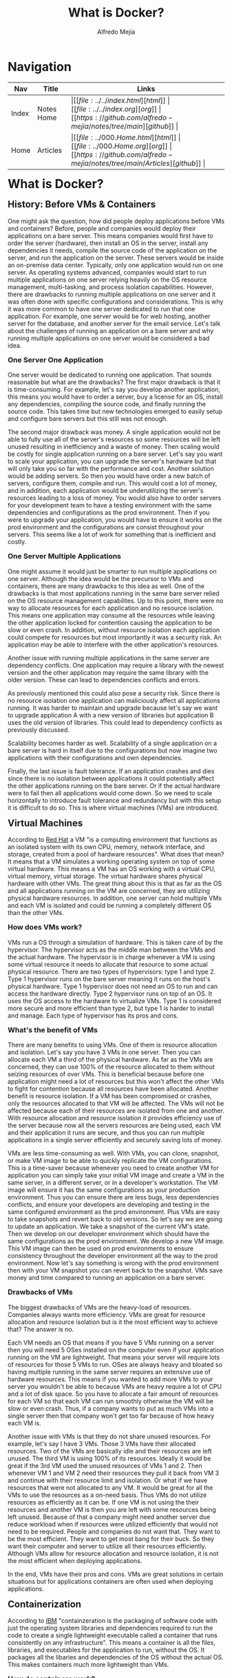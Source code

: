 #+title: What is Docker?
#+author: Alfredo Mejia
#+options: num:nil html-postamble:nil
#+html_head: <link rel="stylesheet" type="text/css" href="../../resources/bulma/bulma.css" /> <style>body {margin: 5%} h1,h2,h3,h4,h5,h6 {margin-top: 3%}</style>

* Navigation
| Nav   | Title      | Links                                   |
|-------+------------+-----------------------------------------|
| Index | Notes Home | \vert [[file:../../index.html][html]] \vert [[file:../../index.org][org]] \vert [[https://github.com/alfredo-mejia/notes/tree/main][github]] \vert |
| Home  | Articles   | \vert [[file:../000.Home.html][html]] \vert [[file:../000.Home.org][org]] \vert [[https://github.com/alfredo-mejia/notes/tree/main/Articles][github]] \vert |

* What is Docker?

** History: Before VMs & Containers
One might ask the question, how did people deploy applications before VMs and containers? Before, people and companies would deploy their applications on a bare server.
This means companies would first have to order the server (hardware), then install an OS in the server, install any dependencies it needs, compile the source code of the application on the server, and run the application on the server.
These servers would be inside an on-premise data center.
Typically, only one application would run on one server. As operating systems advanced, companies would start to run multiple applications on one server relying heavily on the OS resource management, multi-tasking, and process isolation capabilities.
However, there are drawbacks to running multiple applications on one server and it was often done with specific configurations and considerations.
This is why it was more common to have one server dedicated to run that one application. For example, one server would be for web hosting, another server for the database, and another server for the email service.
Let's talk about the challenges of running an application on a bare server and why running multiple applications on one server would be considered a bad idea.

*** One Server One Application
One server would be dedicated to running one application.
That sounds reasonable but what are the drawbacks? The first major drawback is that it is time-consuming.
For example, let's say you develop another application, this means you would have to order a server, buy a license for an OS, install any dependencies, compiling the source code, and finally running the source code. This takes time but new technologies emerged to easily setup and configure bare servers but this still was not enough.

The second major drawback was money.
A single application would not be able to fully use all of the server's resources so some resources will be left unused resulting in inefficiency and a waste of money.
Then scaling would be costly for single application running on a bare server.
Let's say you want to scale your application, you can upgrade the server's hardware but that will only take you so far with the performance and cost.
Another solution would be adding servers.
So then you would have order a new batch of servers, configure them, compile and run. This would cost a lot of money, and in addition, each application would be underutilizing the server's resources leading to a loss of money. 
You would also have to order servers for your development team to have a testing environment with the same dependencies and configurations as the prod environment.
Then if you were to upgrade your application, you would have to ensure it works on the prod environment and the configurations are consist throughout your servers.
This seems like a lot of work for something that is inefficient and costly.

*** One Server Multiple Applications
One might assume it would just be smarter to run multiple applications on one server.
Although the idea would be the precursor to VMs and containers, there are many drawbacks to this idea as well.
One of the drawbacks is that most applications running in the same bare server relied on the OS resource management capabilites.
Up to this point, there were no way to allocate resources for each application and no resource isolation.
This means one application may consume all the resources while leaving the other application locked for contention causing the application to be slow or even crash.
In addition, without resource isolation each application could compete for resources but most importantly it was a security risk.
An application may be able to interfere with the other application's resources.

Another issue with running multiple applications in the same server are dependency conflicts.
One application may require a library with the newest version and the other application may require the same library with the older version.
These can lead to dependencies conflicts and errors.

As previously mentioned this could also pose a security risk. Since there is no resource isolation one application can maliciously affect all applications running.
It was harder to maintain and upgrade because let's say we want to upgrade application A with a new version of libraries but application B uses the old version of libraries.
This could lead to dependency conflicts as previously discussed.

Scalability becomes harder as well.
Scalability of a single application on a bare server is hard in itself due to the configurations but now imagine two applications with their configurations and own dependencies.

Finally, the last issue is fault tolerance.
If an application crashes and dies since there is no isolation between applications it could potentially affect the other applications running on the bare server.
Or if the actual hardware were to fail then all applications would come down.
So we need to scale horizontally to introduce fault tolerance and redundancy but with this setup it is difficult to do so.
This is where virtual machines (VMs) are introduced.

** Virtual Machines
According to [[https://www.redhat.com/en/topics/virtualization/what-is-a-virtual-machine][Red Hat]] a VM "is a computing environment that functions as an isolated system with its own CPU, memory, network interface, and storage, created from a pool of hardware resources".
What does that mean? It means that a VM simulates a working operating system on top of some virtual hardware.
This means a VM has an OS working with a virtual CPU, virtual memory, virtual storage.
The virtual hardware shares physical hardware with other VMs.
The great thing about this is that as far as the OS and all applications running on the VM are concerned, they are utilizing physical hardware resources.
In addition, one server can hold multiple VMs and each VM is isolated and could be running a completely different OS than the other VMs.

*** How does VMs work?
VMs run a OS through a simulation of hardware. This is taken care of by the hypervisor.
The hypervisor acts as the middle man between the VMs and the actual hardware.
The hypervisor is in charge whenever a VM is using some virtual resource it needs to allocate that resource to some actual physical resource.
There are two types of hypervisors: type 1 and type 2. Type 1 hypervisor runs on the bare server meaning it runs on the host's physical hardware. Type 1 hypervisor does not need an OS to run and can access the hardware directly. Type 2 hypervisor runs on top of an OS. It uses the OS access to the hardware to virtualize VMs. 
Type 1 is considered more secure and more efficient than type 2, but type 1 is harder to install and manage.
Each type of hypervisor has its pros and cons.

*** What's the benefit of VMs
There are many benefits to using VMs. One of them is resource allocation and isolation.
Let's say you have 3 VMs in one server. Then you can allocate each VM a third of the physical hardware.
As far as the VMs are concerned, they can use 100% of the resource allocated to them without seizing resources of over VMs.
This is beneficial because before one application might need a lot of resources but this won't affect the other VMs to fight for contention because all resources have been allocated.
Another benefit is resource isolation. If a VM has been compromised or crashes, only the resources allocated to that VM will be affected.
The VMs will not be affected because each of their resources are isolated from one and another.
With resource allocation and resource isolation it provides efficiency use of the server because now all the servers resources are being used, each VM and their application it runs are secure, and thus you can run multiple applications in a single server efficiently and securely saving lots of money.

VMs are less time-consuming as well. With VMs, you can clone, snapshot, or make VM image to be able to quickly replicate the VM configurations. This is a time-saver because whenever you need to create another VM for application you can simply take your initial VM image and create a VM in the same server, in a different server, or in a developer's workstation.
The VM image will ensure it has the same configurations as your production environment.
Thus you can ensure there are less bugs, less dependencies conflicts, and ensure your developers are developing and testing in the same configured environment as the prod environment.
Plus VMs are easy to take snapshots and revert back to old versions.
So let's say we are going to update an application. We take a snapshot of the current VM's state.
Then we develop on our developer environment which should have the same configurations as the prod environment.
We develop a new VM image. This VM image can then be used on prod environments to ensure consistency throughout the developer environment all the way to the prod environment.
Now let's say something is wrong with the prod environment then with your VM snapshot you can revert back to the snapshot.
VMs save money and time compared to running an application on a bare server.

*** Drawbacks of VMs
The biggest drawbacks of VMs are the heavy-load of resources.
Companies always wants more efficiency. VMs are great for resource allocation and resource isolation but is it the most efficient way to achieve that?
The answer is no.

Each VM needs an OS that means if you have 5 VMs running on a server then you will need 5 OSes installed on the computer even if your application running on the VM are lightweight.
That means your server will require lots of resources for those 5 VMs to run.
OSes are always heavy and bloated so having multiple running in the same server requires an extensive use of hardware resources.
This means if you wanted to add more VMs to your server you wouldn't be able to because VMs are heavy require a lot of CPU and a lot of disk space.
So you have to allocate a fair amount of resources for each VM so that each VM can run smoothly otherwise the VM will be slow or even crash.
Thus, if a company wants to put as much VMs into a single server then that company won't get too far because of how heavy each VM is.

Another issue with VMs is that they do not share unused resources. For example, let's say I have 3 VMs. Those 3 VMs have their allocated resources. Two of the VMs are basically idle and their resources are left unused.
The third VM is using 100% of its resources. Ideally it would be great if the 3rd VM used the unused resources of VMs 1 and 2. Then whenever VM 1 and VM 2 need their resources they pull it back from VM 3 and continue with their resource limit and isolation. Or what if we have resources that were not allocated to any VM. It would be great for all the VMs to use the resources as a on-need basis.
Thus VMs do not utilize resources as efficiently as it can be. If one VM is not using the their resources and another VM is then you are left with some resources being left unused. Because of that a company might need another server due reduce workload when if resources were utilized efficiently that would not need to be required. People and companies do not want that. They want to be the most efficient. They want to get most bang for their buck. So they want their computer and server to utilize all their resources efficiently. Although VMs allow for resource allocation and resource isolation, it is not the most efficient when deploying applications.

In the end, VMs have their pros and cons. VMs are great solutions in certain situations but for applications containers are often used when deploying applications.

** Containerization
According to [[https://www.ibm.com/think/topics/containerization][IBM]] "containzeration is the packaging of software code with just the operating system libraries and dependencies required to run the code to create a single lightweight executable called a container that runs consistently on any infrastructure".
This means a container is all the files, libraries, and executables for the application to run, without the OS.
It packages all the libaries and dependencies of the OS without the actual OS. This makes containers much more lightweight than VMs.

*** How do containers work?
So containers are isolated environments. Containers package all you need to run such as the application code, dependencies, OS libraries, configurations files, and anything else into something called a container image.
The container image has all the information needed to create your application.
The container image knows your application code, all the configurations, libraries it uses, and dependencies it needs.

Each container only has what it needs but it does not have an operating system. It could contain the libraries of an OS like Ubuntu libraries but the actual OS is not present in a container making containers very lightweight.

So how does it run the application? It uses the host system's kernel. There may be multiple containers running on the same host thus all containers will share the system's kernel. This means we only have one operating system in our host system on which all containers run. Recall that the kernel is the core part of the OS that manages all the system resources. All Linux distros use the same "Linux" kernel with slight variations but many are the same. Containerization only uses the Linux kernel because the Linux kernel offers features like cgroups and namespaces to isolate groups of processes. 

What if we use an Ubuntu library in our container and the host system is Arch?
Well since our container is isolated from the host and other containers there will be no dependency conflicts.
In addition, the container will contain the Ubuntu library and any dependencies it has.
Thus, this library will then make systems calls using the Arch's kernel.
Since Ubuntu and Arch use the same Linux kernel the system calls made by Ubuntu's libraries should be able to use the host's kernel and thus be able to run and execute their code.

This is why containerzation tools like Docker does not work natively on Mac or Windows.
This is because containerzation was built on Linux kernel features. So if you have an Ubuntu image and you want to run it on Docker on a Windows or Mac computer you will not be able to without a VM because Mac and Windows do not use the Linux kernel.
So the system calls made by the Ubuntu libraries will be useless because Mac and Windows kernel will not understand it.
That is why when running Docker on Mac or Windows, it first creates a Linux VM on which the containers are run. 

Another important aspect of containrization tools are the runtime engines.
The runtime engines are responsible for lifecycle of containers such as starting, running, pausing, and killing containers.
The runtime engines are also responsible for managing the containers resources.
The runtime engine uses namespaces to isolate processes thus making each container run in its own environment and cgroups which allocate and limit resouces for each container.
The runtime container has other jobs as well such as managing a container network which allows containers to communicate with each other and the host system.

*** Advantages of Containerization
There are many advantages to containerization.
The first major benefit is that they are lightweight.
Unlike the VMs where you need each VM to have an OS to run one application.
Containers can all share the same Linux kernel, thus each container only needs the libraries, dependencies, configurations, and application code to run the application making them lightweight and efficient.

Containers also have similar benefits to VMs. Each container are isolated from the host and other containers adding security. You can run different base images on different containers within the same host, containers are portable so all the configurations, libraries, and dependencies can be run in a different host making them easy to develop, test, and deploy. With containers you can also support versioning such as reverting back to a version.

However, what makes containers so much better to VMs are their scalability.
Since containers are lightweight and efficient you can start many more containers in the same server than VMs in a different same-spec server.
This means you can scale at a better rate for the same cost.
Another benefit is that with dockers you can be very modular.
For example, let's say we only have one server with 3 VMs that run the same application.
We want to make our applications interact with another new application.
But since VMs are heavy we cannot start a new VM because all of our resources have been taken.
So what do we do?
We can make a VM have both applications but we already read the risks of that and that does not allow for great scalability in the future because it is not modular.
The last option would be to replace one VM for the new application but this will increase the workload on the other 2 VMs.
With containers we do not have this issue.
Since containers are lighter we can become modular and create a new container for the new application without having to stop another container running.
Plus, if we ever need to scale the new application we simply start another container with the new application.
Thus we can scale our older or newer applications without compromising already running containers.

Finally, the last major benefit is dynamic resource allocation. While many VMs have static resource allocation, for example, VM1 will receive 30% of the resources and that is fixed. It does not matter if VM1 will use all of the resources or none of them, 30% of resources will be allocated to VM1, nothing more nothing less.
In containerization you can allocate resources to a container but also specify the maximum limit of resources it can use if available.
This a great way to dynamically allocate resources.
For example, let's say we have 3 containers and 2 of the containers are idle while the 3rd is using all the resources it has been allocated.
However, its maximum or limit is higher.
Then the container will use resources that are not being used from the other two containers.
In addition, all containers will be able to use resources that is not being used from the host.
So containers are efficient when it comes to resource allocation because dynamically they can share resources between containers and the host.

*** Disadvantages of Containers
Containers have a couple cons as well. One of the cons of containers is that they all share the same host kernel which can lead to security issues.
If the host kernel has some security vulnerability then all containers are exposed to such vulnerability.
Another issue is the complexity of setting up, scaling, and managing large scale environments with numerous amounts of dockers.
Containers are stateless and each time they run it behaves like if it were to be run for the first time, this is good in some scenarios, but again it can add complexity when trying to create persistent data.

** Docker
According to [[https://aws.amazon.com/docker/][Amazon]], Docker is a software platform that allows you to build, test, and deploy applications quickly by packaging software into standardized units called containers that have everything the software needs to run including libraries system tools, code, and runtime.

Docker itself has a lot of tools and uses. One of the tools is containerization so Docker is one of the containerization technologies on the market. There are other containzerization tools in the market like Cloud Foundry but all containerization tools follow a similar process.

First, you create a docker file or a manifest. This docker file describes the steps to build the docker image or container image.
The docker file will describe all the dependencies, libraries, code, variables, and configurations.
The whole purpose of the docker file is to describe how to create a docker image.
So from a docker file you create a docker image. Think of the docker image as a read-only snapshot of a container.
The image now actually includes the application code, libraries, environment variables, and any other dependency.
Images are immutable once built.
If you need to introduce some other library or other code you will need to describe it in the docker file and build the image again.
From the docker image you can now create as many containers as you would like.
The containers are actual running instances of the docker image.

So in summary, Docker has many tools to test, build, and deploy applications.
Docker is a containerization technology that creates and builds containers.
To create a container in docker it is a 3 step process.
You first create a docker file.
A docker file is a build script that has instructions in how to create a docker image.
The docker file describes all the libraries, variables, and code
Using the docker file you build the docker image.
The docker image has the libraries, code, variables, configurations, etc. and docker images are immutable.
If you need to make changes to the docker image you will need to modify the docker file and build again.
Using the docker image you can create as many containers as you would like.
Containers are the actual running instance of the docker image.

Docker has played a huge role on how we deploy applications.
Now it is time to try out docker for ourselves.

* Using Docker

* Resources
https://medium.com/@suryasaravanan2002/history-of-how-deployment-used-to-work-how-containerization-revolutionized-it-da785f4573ca#:~:text=In%20the%20early%20days%20of,of%20deployment%20that%20was%20used

https://www.vmware.com/topics/virtual-machine

https://www.redhat.com/en/topics/virtualization/what-is-a-virtual-machine

https://www.techtarget.com/searchitoperations/tip/Whats-the-difference-between-Type-1-vs-Type-2-hypervisor

https://aws.amazon.com/what-is/containerization/

https://www.ibm.com/think/topics/containerization

https://www.youtube.com/watch?v=eyNBf1sqdBQ (Virtual Machines vs Containers by PowerCert Animated Videos)

https://www.youtube.com/watch?v=0qotVMX-J5s (Containerization Explained by IBM Technology)

https://aws.amazon.com/docker/
